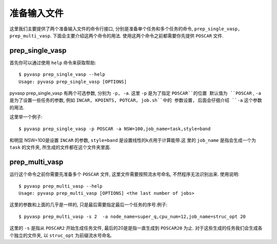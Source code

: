 ============
准备输入文件
============

这里我们主要提供了两个准备输入文件的命令行接口, 分别是准备单个任务和多个任务的命令, ``prep_single_vasp, prep_multi_vasp``. 下面会主要介绍这两个命令的用法. 使用这两个命令之前都需要你先提供 ``POSCAR`` 文件.




prep_single_vasp
===============
首先你可以通过使用 ``help`` 命令来获取帮助::

     $ pyvasp prep_single_vasp --help
     Usage: pyvasp prep_single_vasp [OPTIONS]

pyvasp prep_single_vasp 有两个可选参数, 分别为 ``-p, -a``. 这里 ``-p`` 是为了指定 ``POSCAR``的位置
默认值为 ``POSCAR`` , ``-a`` 是为了设置一些任务的参数, 例如 ``INCAR, KPOINTS, POTCAR, job.sh``中的
参数设置, 后面会仔细介绍 ``-a``  这个参数的用法.

这里举一个例子::

    $ pyvasp prep_single_vasp -p POSCAR -a NSW=100,job_name=task,style=band

和明显 NSW=100是设置 ``INCAR`` 的参数, ``style=band`` 是设置线性的k点用于计算能带.这
里的 ``job_name`` 是指会生成一个为 ``task`` 的文件夹, 所生成的文件都在这个文件夹里面.



prep_multi_vasp
===============
运行这个命令之前你需要先准备多个 ``POSCAR`` 文件, 这里文件需要按照流水号命名, 不然程序无法识别出来.
使用说明::

    $ pyvasp prep_multi_vasp --help
    Usage: pyvasp prep_multi_vasp [OPTIONS] <the last number of jobs>

这里的参数和上面的几乎是一样的, 只是最后需要指定最后一个任务的序号.例子::

    $ pyvasp prep_multi_vasp -s 2  -a node_name=super_q,cpu_num=12,job_name=struc_opt 20

这里的 ``-s`` 是指从 ``POSCAR2`` 开始生成任务文件, 最后的20是是指一直生成到 ``POSCAR20`` 为止.
对于这些生成的任务我们会生成各个独立的文件夹, 以 ``struc_opt`` 为前缀流水号命名.
